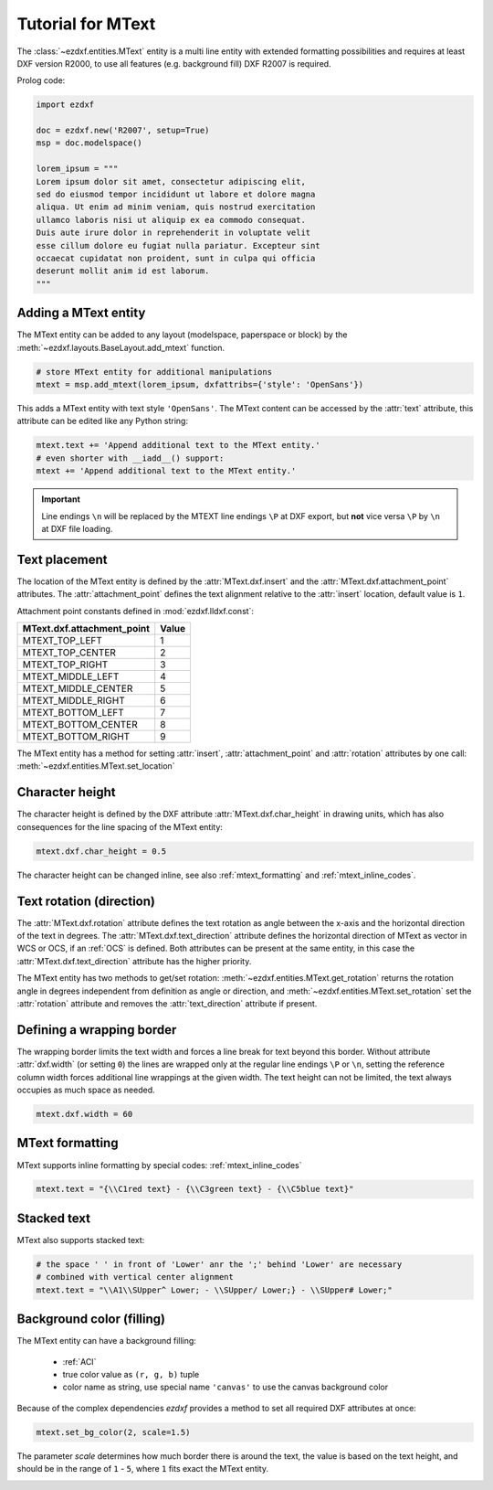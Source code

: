 .. _tut_mtext:

Tutorial for MText
==================

The :class:`~ezdxf.entities.MText` entity is a multi line entity with extended
formatting possibilities and requires at least DXF version R2000, to use all
features (e.g. background fill) DXF R2007 is required.

Prolog code:

.. code-block:: python

    import ezdxf

    doc = ezdxf.new('R2007', setup=True)
    msp = doc.modelspace()

    lorem_ipsum = """
    Lorem ipsum dolor sit amet, consectetur adipiscing elit,
    sed do eiusmod tempor incididunt ut labore et dolore magna
    aliqua. Ut enim ad minim veniam, quis nostrud exercitation
    ullamco laboris nisi ut aliquip ex ea commodo consequat.
    Duis aute irure dolor in reprehenderit in voluptate velit
    esse cillum dolore eu fugiat nulla pariatur. Excepteur sint
    occaecat cupidatat non proident, sunt in culpa qui officia
    deserunt mollit anim id est laborum.
    """

Adding a MText entity
---------------------

The MText entity can be added to any layout (modelspace, paperspace or block) by the
:meth:`~ezdxf.layouts.BaseLayout.add_mtext` function.

.. code-block:: python

    # store MText entity for additional manipulations
    mtext = msp.add_mtext(lorem_ipsum, dxfattribs={'style': 'OpenSans'})

This adds a MText entity with text style ``'OpenSans'``.
The MText content can be accessed by the :attr:`text` attribute, this attribute can be edited
like any Python string:

.. code-block:: python

    mtext.text += 'Append additional text to the MText entity.'
    # even shorter with __iadd__() support:
    mtext += 'Append additional text to the MText entity.'


.. image:: gfx/mtext_without_width.png

.. important::

    Line endings ``\n`` will be replaced by the MTEXT line endings ``\P`` at DXF export, but **not**
    vice versa ``\P`` by ``\n`` at DXF file loading.

Text placement
--------------

The location of the MText entity is defined by the :attr:`MText.dxf.insert` and the
:attr:`MText.dxf.attachment_point` attributes. The :attr:`attachment_point` defines
the text alignment relative to the :attr:`insert` location, default value is ``1``.

Attachment point constants defined in :mod:`ezdxf.lldxf.const`:

============================== =======
MText.dxf.attachment_point     Value
============================== =======
MTEXT_TOP_LEFT                 1
MTEXT_TOP_CENTER               2
MTEXT_TOP_RIGHT                3
MTEXT_MIDDLE_LEFT              4
MTEXT_MIDDLE_CENTER            5
MTEXT_MIDDLE_RIGHT             6
MTEXT_BOTTOM_LEFT              7
MTEXT_BOTTOM_CENTER            8
MTEXT_BOTTOM_RIGHT             9
============================== =======

The MText entity has a method for setting :attr:`insert`,
:attr:`attachment_point` and :attr:`rotation` attributes
by one call: :meth:`~ezdxf.entities.MText.set_location`

Character height
----------------

The character height is defined by the DXF attribute
:attr:`MText.dxf.char_height` in drawing units, which
has also consequences for the line spacing of the MText entity:

.. code-block:: python

    mtext.dxf.char_height = 0.5

The character height can be changed inline, see also :ref:`mtext_formatting`
and :ref:`mtext_inline_codes`.

Text rotation (direction)
-------------------------

The :attr:`MText.dxf.rotation` attribute defines the text rotation as angle between the x-axis and the
horizontal direction of the text in degrees. The :attr:`MText.dxf.text_direction` attribute defines the
horizontal direction of MText as vector in WCS or OCS, if an :ref:`OCS` is defined.
Both attributes can be present at the same entity, in this case the :attr:`MText.dxf.text_direction`
attribute has the higher priority.

The MText entity has two methods to get/set rotation: :meth:`~ezdxf.entities.MText.get_rotation` returns the
rotation angle in degrees independent from definition as angle or direction, and
:meth:`~ezdxf.entities.MText.set_rotation` set the :attr:`rotation` attribute and
removes the :attr:`text_direction` attribute if present.

Defining a wrapping border
--------------------------

The wrapping border limits the text width and forces a line break for text beyond this border.
Without attribute :attr:`dxf.width` (or setting ``0``) the lines are wrapped only at the regular
line endings ``\P`` or ``\n``, setting the reference column width forces additional line wrappings
at the given width. The text height can not be limited, the text always occupies as much space as
needed.

.. code-block:: python

    mtext.dxf.width = 60

.. image:: gfx/mtext_width_60.png

.. _mtext_formatting:

MText formatting
----------------

MText supports inline formatting by special codes: :ref:`mtext_inline_codes`

.. code-block:: python

    mtext.text = "{\\C1red text} - {\\C3green text} - {\\C5blue text}"

.. image:: gfx/mtext_rgb.png

Stacked text
------------

MText also supports stacked text:

.. code-block:: python

    # the space ' ' in front of 'Lower' anr the ';' behind 'Lower' are necessary
    # combined with vertical center alignment
    mtext.text = "\\A1\\SUpper^ Lower; - \\SUpper/ Lower;} - \\SUpper# Lower;"


.. image:: gfx/mtext_stacked.png

Background color (filling)
--------------------------

The MText entity can have a background filling:

    - :ref:`ACI`
    - true color value as ``(r, g, b)`` tuple
    - color name as string, use special name ``'canvas'`` to use the canvas background color


Because of the complex dependencies `ezdxf` provides a method to set all required DXF attributes at once:

.. code-block:: python

    mtext.set_bg_color(2, scale=1.5)

The parameter `scale` determines how much border there is around the text, the value is based on the text height,
and should be in the range of ``1`` - ``5``, where ``1`` fits exact the MText entity.

.. image:: gfx/mtext_bg_color.png